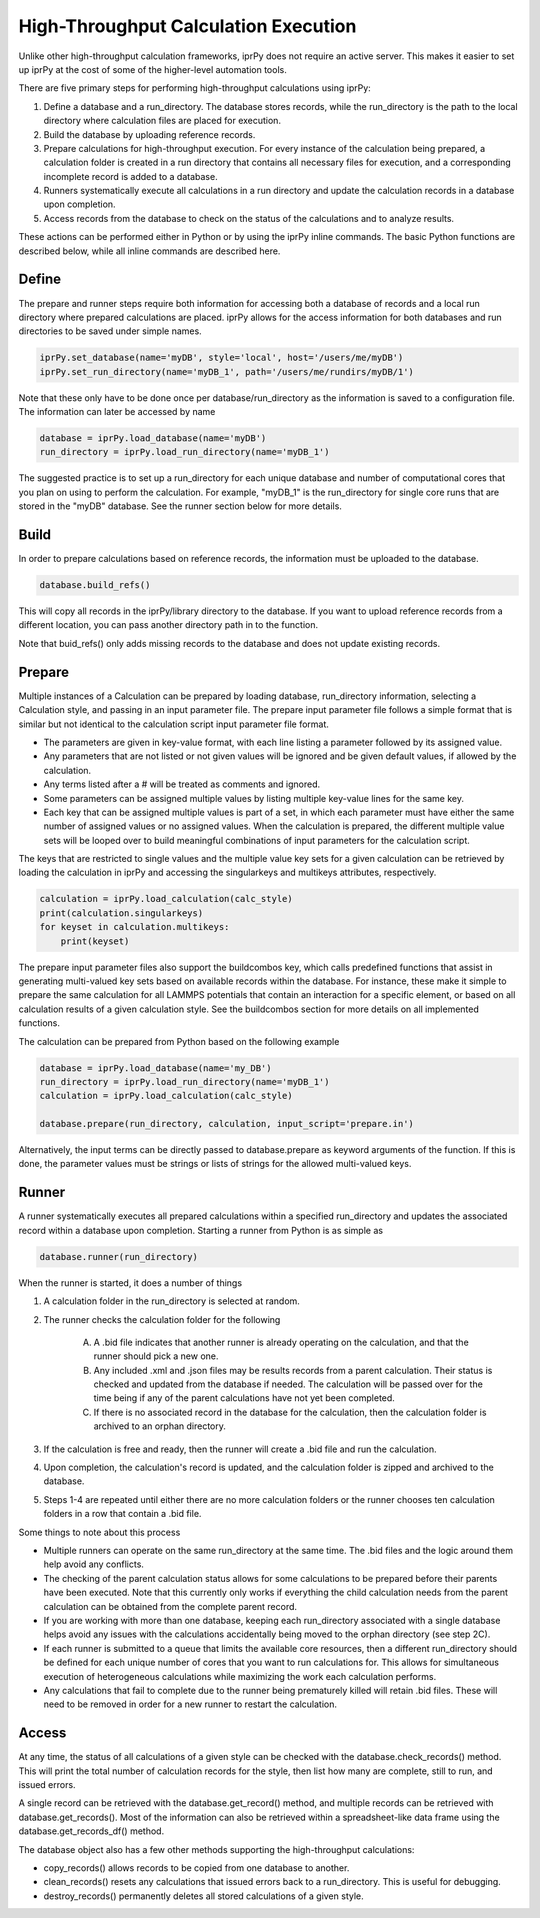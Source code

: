 =====================================
High-Throughput Calculation Execution
=====================================

Unlike other high-throughput calculation frameworks, iprPy does not require an active server.  This makes it easier to set up iprPy at the cost of some of the higher-level automation tools.

There are five primary steps for performing high-throughput calculations using iprPy:

#. Define a database and a run_directory.  The database stores records, while the run_directory is the path to the local directory where calculation files are placed for execution.

#. Build the database by uploading reference records.

#. Prepare calculations for high-throughput execution.  For every instance of the calculation being prepared, a calculation folder is created in a run directory that contains all necessary files for execution, and a corresponding incomplete record is added to a database.

#. Runners systematically execute all calculations in a run directory and update the calculation records in a database upon completion.

#. Access records from the database to check on the status of the calculations and to analyze results.

These actions can be performed either in Python or by using the iprPy inline commands.  The basic Python functions are described below, while all inline commands are described here.

Define
------

The prepare and runner steps require both information for accessing both a database of records and a local run directory where prepared calculations are placed.  iprPy allows for the access information for both databases and run directories to be saved under simple names.

.. code-block:: python
    
    iprPy.set_database(name='myDB', style='local', host='/users/me/myDB')
    iprPy.set_run_directory(name='myDB_1', path='/users/me/rundirs/myDB/1')

Note that these only have to be done once per database/run_directory as the information is saved to a configuration file.  The information can later be accessed by name

.. code-block:: python
    
    database = iprPy.load_database(name='myDB')
    run_directory = iprPy.load_run_directory(name='myDB_1')

The suggested practice is to set up a run_directory for each unique database and number of computational cores that you plan on using to perform the calculation.  For example, "myDB_1" is the run_directory for single core runs that are stored in the "myDB" database.  See the runner section below for more details.

Build
-----

In order to prepare calculations based on reference records, the information must be uploaded to the database.

.. code-block:: python
    
    database.build_refs()

This will copy all records in the iprPy/library directory to the database.  If you want to upload reference records from a different location, you can pass another directory path in to the function.

Note that buid_refs() only adds missing records to the database and does not update existing records.

Prepare
-------

Multiple instances of a Calculation can be prepared by loading database, run_directory information, selecting a Calculation style, and passing in an input parameter file.  The prepare input parameter file follows a simple format that is similar but not identical to the calculation script input parameter file format.

- The parameters are given in key-value format, with each line listing a parameter followed by its assigned value.

- Any parameters that are not listed or not given values will be ignored and be given default values, if allowed by the calculation.

- Any terms listed after a # will be treated as comments and ignored.

- Some parameters can be assigned multiple values by listing multiple key-value lines for the same key.

- Each key that can be assigned multiple values is part of a set, in which each parameter must have either the same number of assigned values or no assigned values.  When the calculation is prepared, the different multiple value sets will be looped over to build meaningful combinations of input parameters for the calculation script.

The keys that are restricted to single values and the multiple value key sets for a given calculation can be retrieved by loading the calculation in iprPy and accessing the singularkeys and multikeys attributes, respectively.

.. code-block:: python

    calculation = iprPy.load_calculation(calc_style)
    print(calculation.singularkeys)
    for keyset in calculation.multikeys:
        print(keyset)

The prepare input parameter files also support the buildcombos key, which calls predefined functions that assist in generating multi-valued key sets based on available records within the database.  For instance, these make it simple to prepare the same calculation for all LAMMPS potentials that contain an interaction for a specific element, or based on all calculation results of a given calculation style.  See the buildcombos section for more details on all implemented functions.

The calculation can be prepared from Python based on the following example

.. code-block:: python

    database = iprPy.load_database(name='my_DB')
    run_directory = iprPy.load_run_directory(name='myDB_1')
    calculation = iprPy.load_calculation(calc_style)
    
    database.prepare(run_directory, calculation, input_script='prepare.in')

Alternatively, the input terms can be directly passed to database.prepare as keyword arguments of the function.  If this is done, the parameter values must be strings or lists of strings for the allowed multi-valued keys.  

Runner
------

A runner systematically executes all prepared calculations within a specified run_directory and updates the associated record within a database upon completion.  Starting a runner from Python is as simple as

.. code-block:: python

    database.runner(run_directory)

When the runner is started, it does a number of things

1. A calculation folder in the run_directory is selected at random.

2. The runner checks the calculation folder for the following

    A) A .bid file indicates that another runner is already operating on the calculation, and that the runner should pick a new one.
    
    B) Any included .xml and .json files may be results records from a parent calculation.  Their status is checked and updated from the database if needed.  The calculation will be passed over for the time being if any of the parent calculations have not yet been completed.
    
    C) If there is no associated record in the database for the calculation, then the calculation folder is archived to an orphan directory.

3. If the calculation is free and ready, then the runner will create a .bid file and run the calculation.

4. Upon completion, the calculation's record is updated, and the calculation folder is zipped and archived to the database.

5. Steps 1-4 are repeated until either there are no more calculation folders or the runner chooses ten calculation folders in a row that contain a .bid file.

Some things to note about this process

- Multiple runners can operate on the same run_directory at the same time.  The .bid files and the logic around them help avoid any conflicts.

- The checking of the parent calculation status allows for some calculations to be prepared before their parents have been executed.  Note that this currently only works if everything the child calculation needs from the parent calculation can be obtained from the complete parent record.

- If you are working with more than one database, keeping each run_directory associated with a single database helps avoid any issues with the calculations accidentally being moved to the orphan directory (see step 2C).

- If each runner is submitted to a queue that limits the available core resources, then a different run_directory should be defined for each unique number of cores that you want to run calculations for.  This allows for simultaneous execution of heterogeneous calculations while maximizing the work each calculation performs.

- Any calculations that fail to complete due to the runner being prematurely killed will retain .bid files.  These will need to be removed in order for a new runner to restart the calculation.

Access
------

At any time, the status of all calculations of a given style can be checked with the database.check_records() method.  This will print the total number of calculation records for the style, then list how many are complete, still to run, and issued errors.

A single record can be retrieved with the database.get_record() method, and multiple records can be retrieved with database.get_records().  Most of the information can also be retrieved within a spreadsheet-like data frame using the database.get_records_df() method.

The database object also has a few other methods supporting the high-throughput calculations:

- copy_records() allows records to be copied from one database to another.

- clean_records() resets any calculations that issued errors back to a run_directory.  This is useful for debugging.

- destroy_records() permanently deletes all stored calculations of a given style.